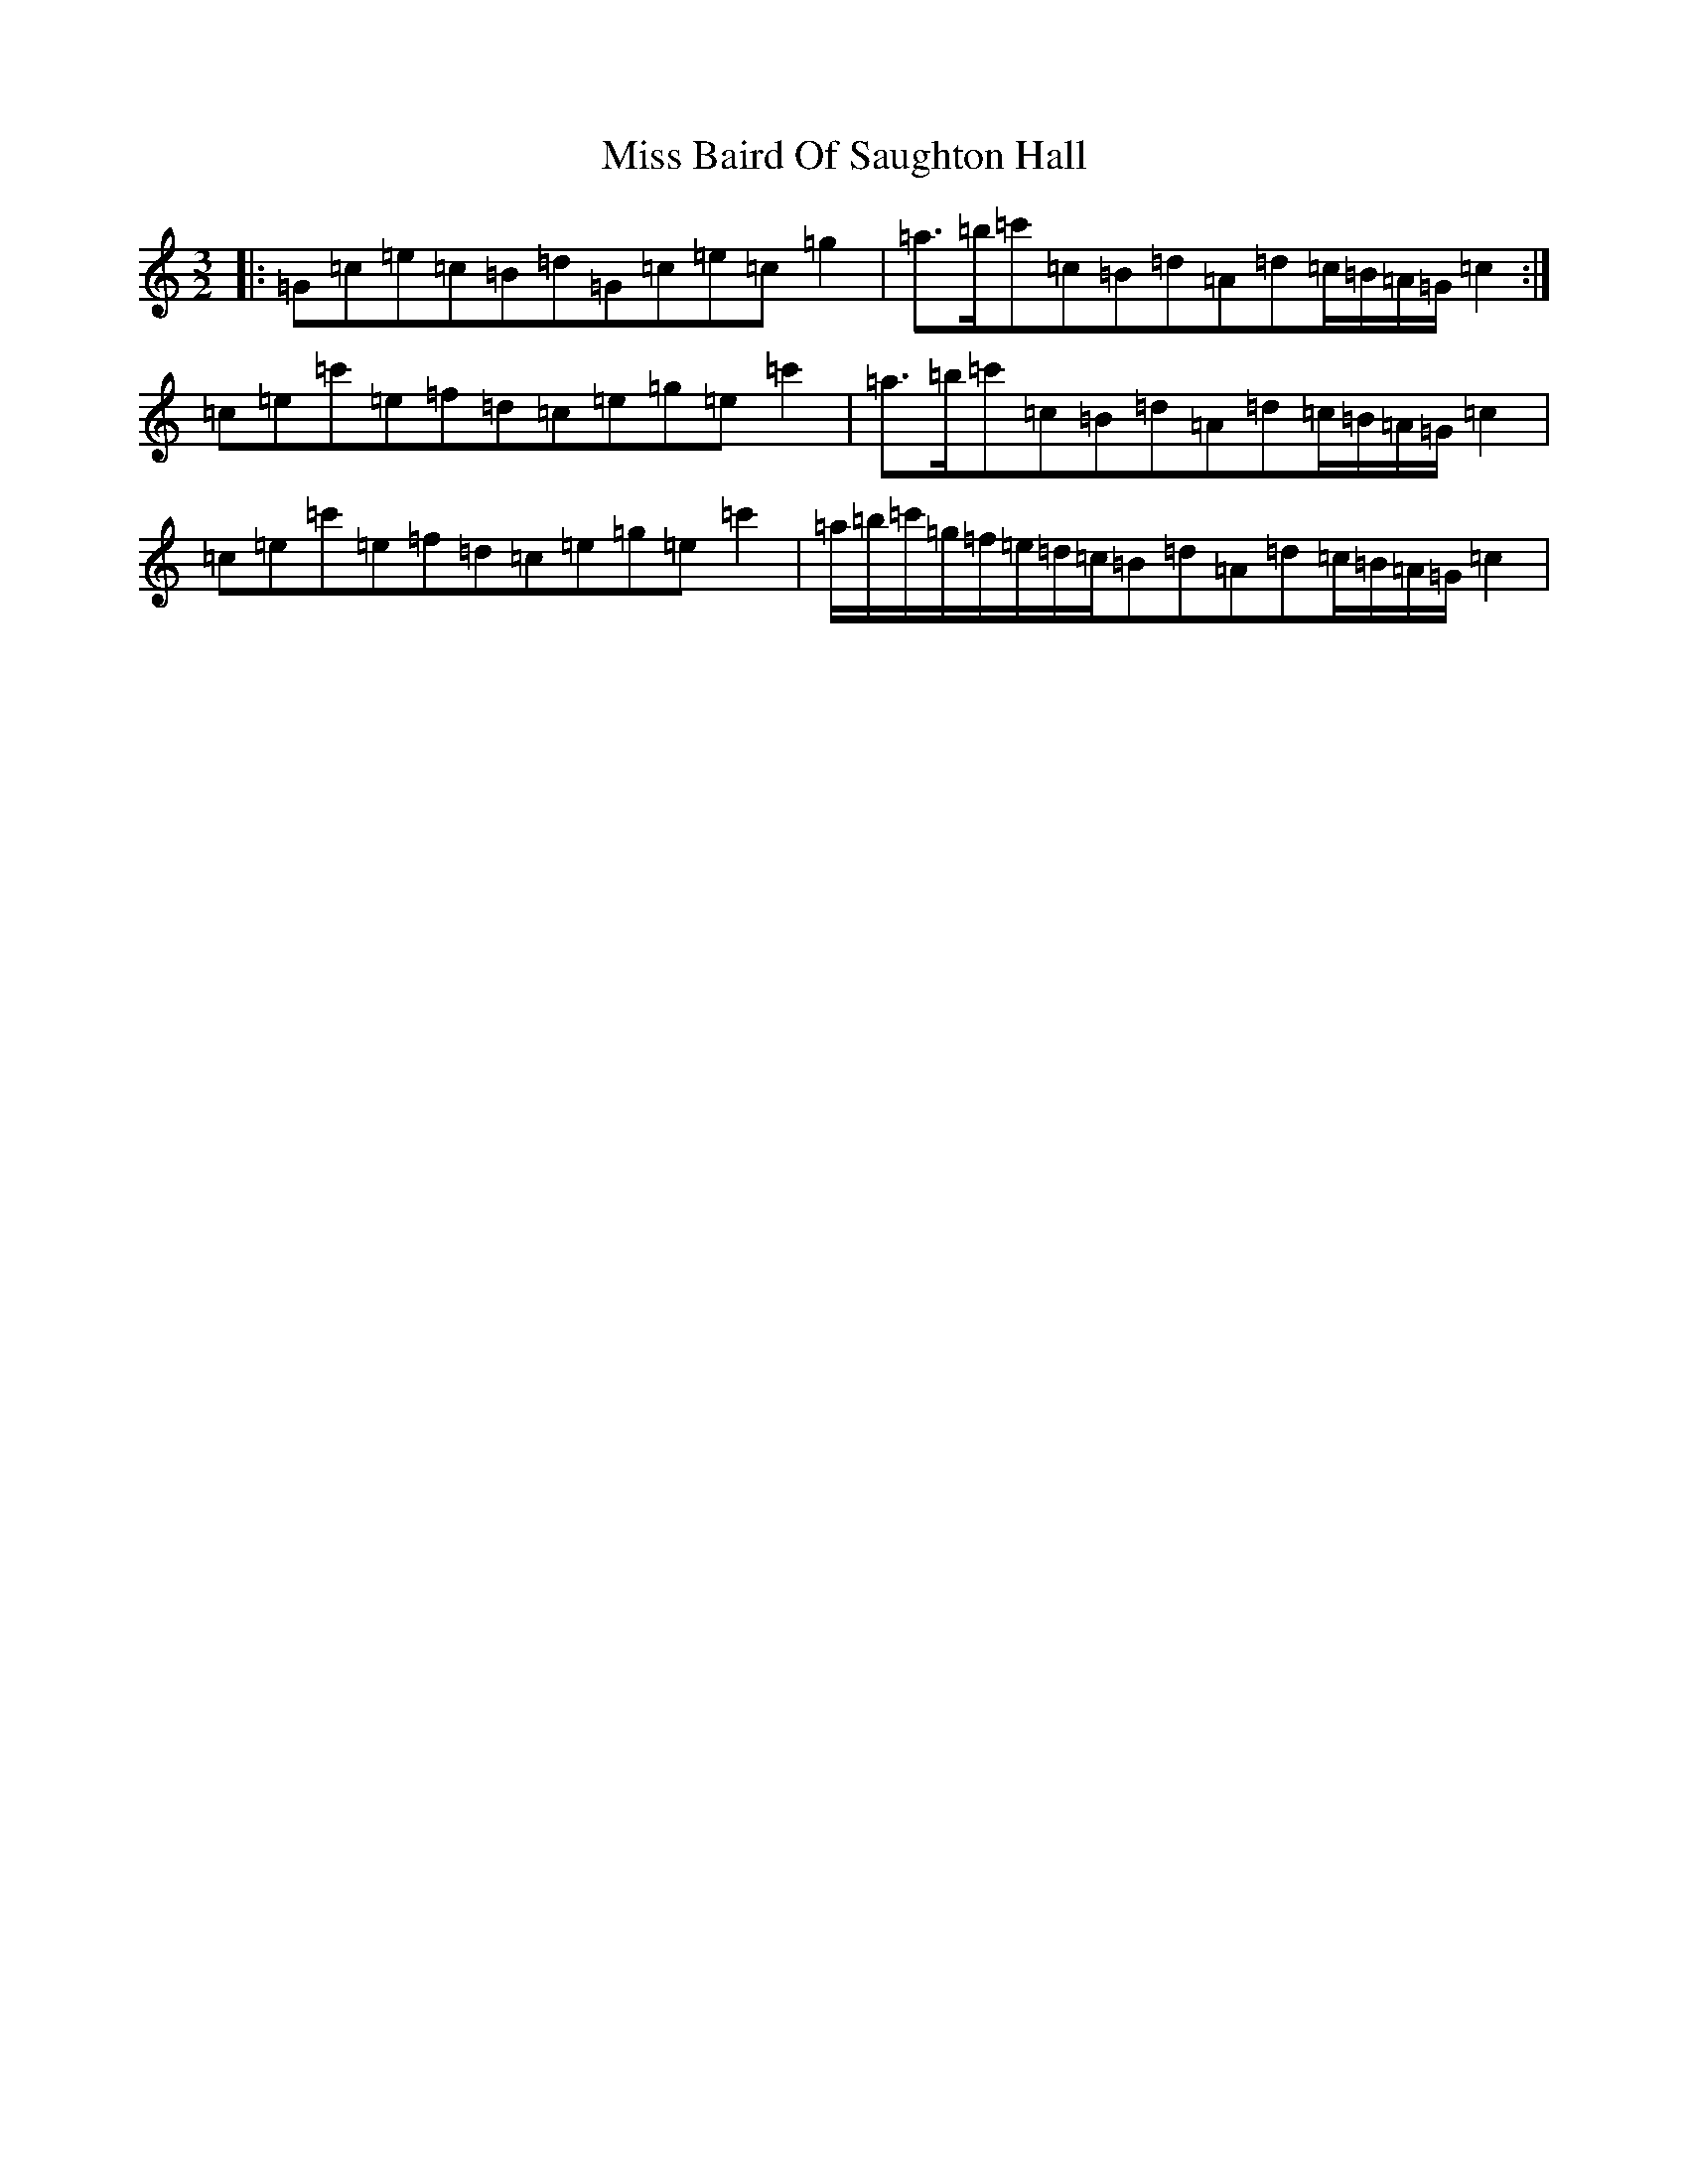 X: 14273
T: Miss Baird Of Saughton Hall
S: https://thesession.org/tunes/9324#setting9324
R: three-two
M:3/2
L:1/8
K: C Major
|:=G=c=e=c=B=d=G=c=e=c=g2|=a>=b=c'=c=B=d=A=d=c/2=B/2=A/2=G/2=c2:|=c=e=c'=e=f=d=c=e=g=e=c'2|=a>=b=c'=c=B=d=A=d=c/2=B/2=A/2=G/2=c2|=c=e=c'=e=f=d=c=e=g=e=c'2|=a/2=b/2=c'/2=g/2=f/2=e/2=d/2=c/2=B=d=A=d=c/2=B/2=A/2=G/2=c2|